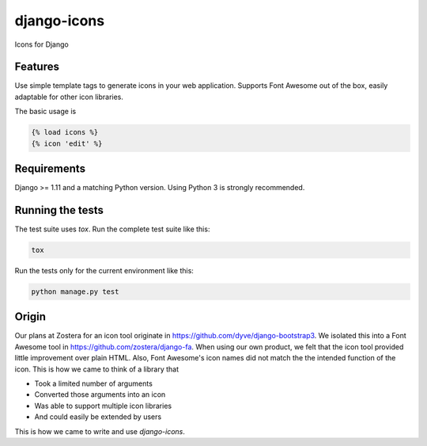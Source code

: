 django-icons
------------

Icons for Django

.. image:: https://coveralls.io/repos/github/zostera/django-icons/badge.svg?branch=develop
   :target: https://coveralls.io/github/zostera/django-icons?branch=develop


Features
========

Use simple template tags to generate icons in your web application.
Supports Font Awesome out of the box, easily adaptable for other icon libraries.

The basic usage is

.. code:: Django

   {% load icons %}
   {% icon 'edit' %}


Requirements
============

Django >= 1.11 and a matching Python version. Using Python 3 is strongly recommended.


Running the tests
=================

The test suite uses `tox`. Run the complete test suite like this:

.. code:: bash

   tox

Run the tests only for the current environment like this:

.. code:: bash

   python manage.py test


Origin
======

Our plans at Zostera for an icon tool originate in https://github.com/dyve/django-bootstrap3.
We isolated this into a Font Awesome tool in https://github.com/zostera/django-fa.
When using our own product, we felt that the icon tool provided little improvement over plain HTML.
Also, Font Awesome's icon names did not match the the intended function of the icon. This is how we came
to think of a library that

- Took a limited number of arguments
- Converted those arguments into an icon
- Was able to support multiple icon libraries
- And could easily be extended by users

This is how we came to write and use `django-icons`.

